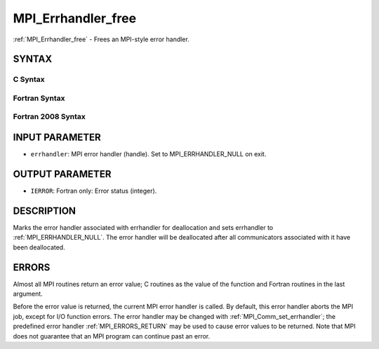 .. _MPI_Errhandler_free:

MPI_Errhandler_free
~~~~~~~~~~~~~~~~~~~

:ref:`MPI_Errhandler_free` - Frees an MPI-style error handler.

SYNTAX
======

C Syntax
--------

.. code-block:: c
   :linenos:

   #include <mpi.h>
   int MPI_Errhandler_free(MPI_Errhandler *errhandler)

Fortran Syntax
--------------

.. code-block:: fortran
   :linenos:

   USE MPI
   ! or the older form: INCLUDE 'mpif.h'
   MPI_ERRHANDLER_FREE(ERRHANDLER, IERROR)
   	INTEGER	ERRHANDLER, IERROR

Fortran 2008 Syntax
-------------------

.. code-block:: fortran
   :linenos:

   USE mpi_f08
   MPI_Errhandler_free(errhandler, ierror)
   	TYPE(MPI_Errhandler), INTENT(INOUT) :: errhandler
   	INTEGER, OPTIONAL, INTENT(OUT) :: ierror

INPUT PARAMETER
===============

* ``errhandler``: MPI error handler (handle). Set to MPI_ERRHANDLER_NULL on exit. 

OUTPUT PARAMETER
================

* ``IERROR``: Fortran only: Error status (integer). 

DESCRIPTION
===========

Marks the error handler associated with errhandler for deallocation and
sets errhandler to :ref:`MPI_ERRHANDLER_NULL`. The error handler will be
deallocated after all communicators associated with it have been
deallocated.

ERRORS
======

Almost all MPI routines return an error value; C routines as the value
of the function and Fortran routines in the last argument.

Before the error value is returned, the current MPI error handler is
called. By default, this error handler aborts the MPI job, except for
I/O function errors. The error handler may be changed with
:ref:`MPI_Comm_set_errhandler`; the predefined error handler :ref:`MPI_ERRORS_RETURN`
may be used to cause error values to be returned. Note that MPI does not
guarantee that an MPI program can continue past an error.


.. seealso:: | :ref:`MPI_Comm_create_errhandler` | :ref:`MPI_Comm_get_errhandler` | :ref:`MPI_Comm_set_errhandler` 
